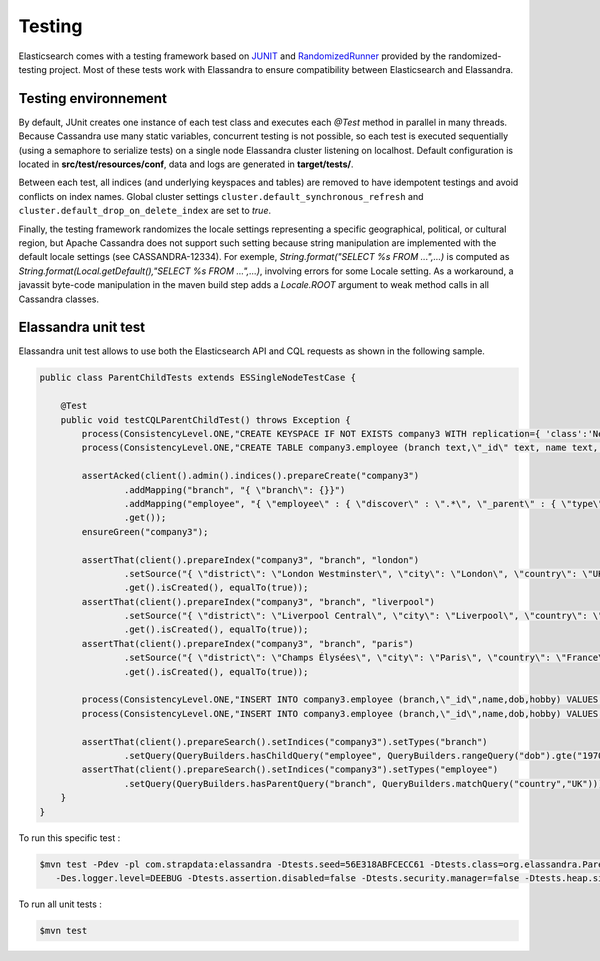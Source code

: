 Testing
=======

Elasticsearch comes with a testing framework based on `JUNIT <http://junit.org/junit4/>`_ and `RandomizedRunner <http://labs.carrotsearch.com/randomizedtesting.html>`_ provided by the randomized-testing project.
Most of these tests work with Elassandra to ensure compatibility between Elasticsearch and Elassandra.

Testing environnement
---------------------

By default, JUnit creates one instance of each test class and executes each *@Test* method in parallel in many threads. Because Cassandra use many static variables, 
concurrent testing is not possible, so each test is executed sequentially (using a semaphore to serialize tests) on a single node Elassandra cluster listening on localhost. 
Default configuration is located in **src/test/resources/conf**, data and logs are generated in **target/tests/**.

Between each test, all indices (and underlying keyspaces and tables) are removed to have idempotent testings and avoid conflicts on index names. 
Global cluster settings ``cluster.default_synchronous_refresh``  and ``cluster.default_drop_on_delete_index`` are set to *true*.

Finally, the testing framework randomizes the locale settings representing a specific geographical, political, or cultural region, but Apache Cassandra does not 
support such setting because string manipulation are implemented with the default locale settings (see CASSANDRA-12334). 
For exemple, *String.format("SELECT %s FROM ...",...)* is computed as *String.format(Local.getDefault(),"SELECT %s FROM ...",...)*, involving errors for some Locale setting.
As a workaround, a javassit byte-code manipulation in the maven build step adds a *Locale.ROOT* argument to weak method calls in all Cassandra classes.

Elassandra unit test
--------------------

Elassandra unit test allows to use both the Elasticsearch API and CQL requests as shown in the following sample. 

.. code::
   
   public class ParentChildTests extends ESSingleNodeTestCase {
   
       @Test
       public void testCQLParentChildTest() throws Exception {
           process(ConsistencyLevel.ONE,"CREATE KEYSPACE IF NOT EXISTS company3 WITH replication={ 'class':'NetworkTopologyStrategy', 'DC1':'1' }");
           process(ConsistencyLevel.ONE,"CREATE TABLE company3.employee (branch text,\"_id\" text, name text, dob timestamp, hobby text, primary key ((branch),\"_id\"))");
           
           assertAcked(client().admin().indices().prepareCreate("company3")
                   .addMapping("branch", "{ \"branch\": {}}")
                   .addMapping("employee", "{ \"employee\" : { \"discover\" : \".*\", \"_parent\" : { \"type\": \"branch\", \"cql_parent_pk\":\"branch\" } }}")
                   .get());
           ensureGreen("company3");
           
           assertThat(client().prepareIndex("company3", "branch", "london")
                   .setSource("{ \"district\": \"London Westminster\", \"city\": \"London\", \"country\": \"UK\" }")
                   .get().isCreated(), equalTo(true));
           assertThat(client().prepareIndex("company3", "branch", "liverpool")
                   .setSource("{ \"district\": \"Liverpool Central\", \"city\": \"Liverpool\", \"country\": \"UK\" }")
                   .get().isCreated(), equalTo(true));
           assertThat(client().prepareIndex("company3", "branch", "paris")
                   .setSource("{ \"district\": \"Champs Élysées\", \"city\": \"Paris\", \"country\": \"France\" }")
                   .get().isCreated(), equalTo(true));
        
           process(ConsistencyLevel.ONE,"INSERT INTO company3.employee (branch,\"_id\",name,dob,hobby) VALUES ('london','1','Alice Smith','1970-10-24','hiking')");
           process(ConsistencyLevel.ONE,"INSERT INTO company3.employee (branch,\"_id\",name,dob,hobby) VALUES ('london','2','Bob Robert','1970-10-24','hiking')");
           
           assertThat(client().prepareSearch().setIndices("company3").setTypes("branch")
                   .setQuery(QueryBuilders.hasChildQuery("employee", QueryBuilders.rangeQuery("dob").gte("1970-01-01"))).get().getHits().getTotalHits(), equalTo(1L));
           assertThat(client().prepareSearch().setIndices("company3").setTypes("employee")
                   .setQuery(QueryBuilders.hasParentQuery("branch", QueryBuilders.matchQuery("country","UK"))).get().getHits().getTotalHits(), equalTo(2L));
       }
   }

To run this specific test :

.. code::

   $mvn test -Pdev -pl com.strapdata:elassandra -Dtests.seed=56E318ABFCECC61 -Dtests.class=org.elassandra.ParentChildTests 
      -Des.logger.level=DEEBUG -Dtests.assertion.disabled=false -Dtests.security.manager=false -Dtests.heap.size=1024m -Dtests.locale=de-GR -Dtests.timezone=Etc/UTC

To run all unit tests :

.. code::

   $mvn test

